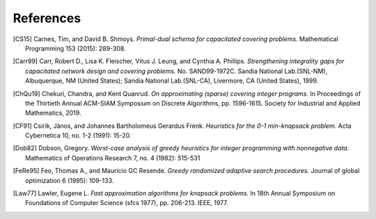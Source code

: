 References
==========

.. [CS15] Carnes, Tim, and David B. Shmoys. *Primal-dual schema for capacitated
  covering problems.* Mathematical Programming 153 (2015): 289-308.

.. [Carr99] Carr, Robert D., Lisa K. Fleischer, Vitus J. Leung, and Cynthia A. Phillips.
  *Strengthening integrality gaps for capacitated network design and covering problems.*
  No. SAND99-1972C. Sandia National Lab.(SNL-NM), Albuquerque, NM (United States);
  Sandia National Lab.(SNL-CA), Livermore, CA (United States), 1999.

.. [ChQu19] Chekuri, Chandra, and Kent Quanrud.
  *On approximating (sparse) covering integer programs.*
  In Proceedings of the Thirtieth Annual ACM-SIAM Symposium on Discrete Algorithms,
  pp. 1596-1615. Society for Industrial and Applied Mathematics, 2019.

.. [CF91] Csirik, János, and Johannes Bartholomeus Gerardus Frenk.
  *Heuristics for the 0-1 min-knapsack problem.*
  Acta Cybernetica 10, no. 1-2 (1991): 15-20.

.. [Dob82] Dobson, Gregory.
  *Worst-case analysis of greedy heuristics for integer programming with nonnegative data.*
  Mathematics of Operations Research 7, no. 4 (1982): 515-531

.. [FeRe95] Feo, Thomas A., and Mauricio GC Resende.
  *Greedy randomized adaptive search procedures.*
  Journal of global optimization 6 (1995): 109-133.

.. [Law77] Lawler, Eugene L. *Fast approximation algorithms for knapsack problems.*
  In 18th Annual Symposium on Foundations of Computer Science (sfcs 1977),
  pp. 206-213. IEEE, 1977.  